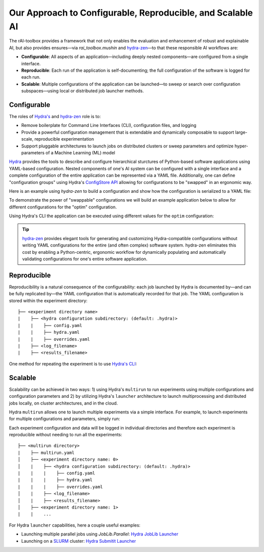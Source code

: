 .. meta::
   :description: Our Approach to Configurable, Reproducible, and Scalable AI.

===========================================================
Our Approach to Configurable, Reproducible, and Scalable AI
===========================================================

The rAI-toolbox provides a framework that not only enables the evaluation and enhancement of robust and explainable AI, but also provides ensures—via `rai_toolbox.mushin` and `hydra-zen <https://github.com/mit-ll-responsible-ai/hydra-zen/>`_—to that these responsible AI workflows are:

- **Configurable**: All aspects of an application—including deeply nested components—are configured from a single interface. 
- **Reproducible**: Each run of the application is self-documenting; the full configuration of the software is logged for each run.
- **Scalable**: Multiple configurations of the application can be launched—to sweep or search over configuration subspaces—using local or distributed job launcher methods.


Configurable
============

The roles of `Hydra's <https://hydra.cc/>`_ and `hydra-zen <https://github.com/mit-ll-responsible-ai/hydra-zen/>`_ role is to:

- Remove boilerplate for Command Line Interfaces (CLI), configuration files, and logging
- Provide a powerful configuration management that is extendable and dynamically composable to support large-scale, reproducible experimentation
- Support pluggable architectures to launch jobs on distributed clusters or sweep parameters and optimize hyper-parameters of a Machine Learning (ML) model

`Hydra <https://hydra.cc/>`_ provides the tools to describe and configure hierarchical sturctures of Python-based software applications using YAML-based configuration.
Nested components of one's AI system can be configured with a single interface and a complete configuration of the entire application can be represented via a YAML file.
Additionally, one can define "configuration groups" using Hydra's `ConfigStore API <https://hydra.cc/docs/tutorials/structured_config/config_store/>`_ allowing for configurations
to be "swapped" in an ergonomic way.  

Here is an example using `hydra-zen` to build a configuration and show how the configuration is serialized to a YAML file:

.. code-block:: python
   :caption: Using hydra-zen to generate configurations and serialize to a YAML file

   >>> from hydra_zen import builds, to_yaml
   >>> from torch.optim import Adam
   >>> OptimConfig = builds(Adam, populate_full_signature=True)
   >>> print(to_yaml(OptimConfig))
   _target_: torch.optim.adam.Adam
   params: ???
   lr: 0.001
   betas:
   - 0.9
   - 0.999
   eps: 1.0e-08
   weight_decay: 0
   amsgrad: false

To demonstrate the power of "swappable" configurations we will build an example application below
to allow for different configurations for the "optim" configuration.

.. code-block:: python
   :caption: `experiment.py`: A Hydra application with swappable configurations

   import hydra
   from hydra.core.config_store import ConfigStore
   from hydra_zen import builds, instantiate, make_config, MISSING, launch
   from torch.optim import Adam, SGD
   
   # Build multiple configurations for optimizers
   AdamConfig = builds(Adam, lr=0.1, zen_partial=True)
   SGDConfig = builds(SGD, lr=0.01, zen_partial=True)

   # Create experiment configuration
   Config = make_config(optim=MISSING)

   # Store configs in Hydra's ConfigStore
   cs = ConfigStore.instance()
   cs.store(name="adam", group="optim", node=AdamConfig)
   cs.store(name="sgd", group="optim", node=SGDConfig)

   cs.store(name="experiment_config", node=Config)

   @hydra.main(config_path=None, config_name="experiment_config")
   def task_fn(cfg):
      optim = instantiate(cfg.optim)
      print(optim.func.__name__)
   
   if __name__ == "__main__":
      task_fn()
   
Using Hydra's CLI the application can be executed using different values for the ``optim`` configuration:

.. code-block:: bash
   :caption: Using Hydra CLI to execute with different configurations

   $ python experiment.py +optim=sgd
   $ python experiment.py +optim=adam


.. tip::

   `hydra-zen <https://github.com/mit-ll-responsible-ai/hydra-zen/>`_ provides elegant tools for generating and customizing Hydra-compatible configurations without
   writing YAML configurations for the entire (and often complex) software system. hydra-zen eliminates this cost by enabling a Python-centric, ergonomic
   workflow for dynamically populating and automatically validating configurations for one's entire software application.


Reproducible
==========

Reproducibility is a natural consequence of the configurability: each job launched by Hydra is documented by—and can be fully
replicated by—the YAML configuration that is automatically recorded for that job.  The YAML configuration is stored within the 
experiment directory::

   ├── <experiment directory name>
   |    ├── <hydra configuration subdirectory: (default: .hydra)>
   |    |    ├── config.yaml
   |    |    ├── hydra.yaml
   |    |    ├── overrides.yaml
   |    ├── <log_filename>
   |    ├── <results_filename>


One method for repeating the experiment is to use `Hydra's CLI <https://hydra.cc/docs/tutorials/basic/your_first_app/simple_cli/>`_:

.. code-block:: bash
   :caption: Reproducing an experiment using Hydra CLI and saved YAML configuration

   $ python experiment.py --config-path <YAML configuration directory> --config-name config


Scalable
========

Scalability can be achieved in two ways: 1) using Hydra's ``multirun`` to run experiments using multiple
configurations and configuration parameters and 2) by utilizing Hydra's ``launcher`` architecture to launch
multiprocessing and distributed jobs locally, on cluster architectures, and in the cloud.

Hydra ``multirun`` allows one to launch multiple experiments via a simple interface.  For example, to launch experiments
for multiple configurations and parameters, simply run:

.. code-block:: bash
   :caption: Using Hydra ``multirun`` to launch 4 different experiments.

   $ python experiment.py +optim=sgd,adam optim.lr=0.1,0.2 --multirun

Each experiment configuration and data will be logged in individual directories and therefore each experiment
is reproducible without needing to run all the experiments::

   ├── <multirun directory>
   |    ├── multirun.yaml
   │    ├── <experiment directory name: 0>
   │    |    ├── <hydra configuration subdirectory: (default: .hydra)>
   |    |    |    ├── config.yaml
   |    |    |    ├── hydra.yaml
   |    |    |    ├── overrides.yaml
   │    |    ├── <log_filename>
   │    |    ├── <results_filename>
   │    ├── <experiment directory name: 1>
   |    |    ...


For Hydra ``launcher`` capabilities, here a couple useful examples:

- Launching multiple parallel jobs using `JobLib.Parallel`: `Hydra JobLib Launcher <https://hydra.cc/docs/plugins/joblib_launcher/>`_
- Launching on a `SLURM <https://slurm.schedmd.com/documentation.html/>`_ cluster: `Hydra Submitit Launcher <https://hydra.cc/docs/plugins/submitit_launcher/>`_

